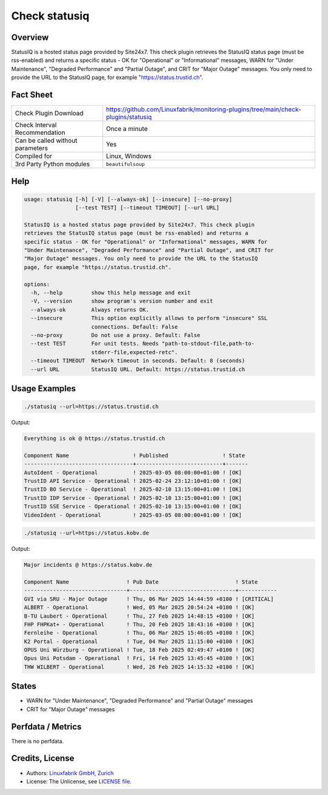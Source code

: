 Check statusiq
===============

Overview
--------

StatusIQ is a hosted status page provided by Site24x7. This check plugin retrieves the StatusIQ status page (must be rss-enabled) and returns a specific status - OK for "Operational" or "Informational" messages, WARN for "Under Maintenance", "Degraded Performance" and "Partial Outage", and CRIT for "Major Outage" messages. You only need to provide the URL to the StatusIQ page, for example "https://status.trustid.ch".


Fact Sheet
----------

.. csv-table::
    :widths: 30, 70

    "Check Plugin Download",                "https://github.com/Linuxfabrik/monitoring-plugins/tree/main/check-plugins/statusiq"
    "Check Interval Recommendation",        "Once a minute"
    "Can be called without parameters",     "Yes"
    "Compiled for",                         "Linux, Windows"
    "3rd Party Python modules",             "``beautifulsoup``"


Help
----

.. code-block:: text

    usage: statusiq [-h] [-V] [--always-ok] [--insecure] [--no-proxy]
                    [--test TEST] [--timeout TIMEOUT] [--url URL]

    StatusIQ is a hosted status page provided by Site24x7. This check plugin
    retrieves the StatusIQ status page (must be rss-enabled) and returns a
    specific status - OK for "Operational" or "Informational" messages, WARN for
    "Under Maintenance", "Degraded Performance" and "Partial Outage", and CRIT for
    "Major Outage" messages. You only need to provide the URL to the StatusIQ
    page, for example "https://status.trustid.ch".

    options:
      -h, --help         show this help message and exit
      -V, --version      show program's version number and exit
      --always-ok        Always returns OK.
      --insecure         This option explicitly allows to perform "insecure" SSL
                         connections. Default: False
      --no-proxy         Do not use a proxy. Default: False
      --test TEST        For unit tests. Needs "path-to-stdout-file,path-to-
                         stderr-file,expected-retc".
      --timeout TIMEOUT  Network timeout in seconds. Default: 8 (seconds)
      --url URL          StatusIQ URL. Default: https://status.trustid.ch


Usage Examples
--------------

.. code-block:: bash

    ./statusiq --url=https://status.trustid.ch

Output:

.. code-block:: text

    Everything is ok @ https://status.trustid.ch

    Component Name                    ! Published                 ! State 
    ----------------------------------+---------------------------+-------
    AutoIdent - Operational           ! 2025-03-05 08:00:00+01:00 ! [OK]  
    TrustID API Service - Operational ! 2025-02-24 23:12:10+01:00 ! [OK]  
    TrustID BO Service - Operational  ! 2025-02-10 13:15:00+01:00 ! [OK]  
    TrustID IDP Service - Operational ! 2025-02-10 13:15:00+01:00 ! [OK]  
    TrustID SSE Service - Operational ! 2025-02-10 13:15:00+01:00 ! [OK]  
    VideoIdent - Operational          ! 2025-03-05 08:00:00+01:00 ! [OK]

.. code-block:: bash

    ./statusiq --url=https://status.kobv.de

Output:

.. code-block:: text

    Major incidents @ https://status.kobv.de

    Component Name                  ! Pub Date                        ! State      
    --------------------------------+---------------------------------+------------
    GVI via SRU - Major Outage      ! Thu, 06 Mar 2025 14:44:59 +0100 ! [CRITICAL] 
    ALBERT - Operational            ! Wed, 05 Mar 2025 20:54:24 +0100 ! [OK]       
    B-TU Laubert - Operational      ! Thu, 27 Feb 2025 14:48:15 +0100 ! [OK]       
    FHP FHPKat+ - Operational       ! Thu, 20 Feb 2025 18:43:16 +0100 ! [OK]       
    Fernleihe - Operational         ! Thu, 06 Mar 2025 15:46:05 +0100 ! [OK]       
    K2 Portal - Operational         ! Tue, 04 Mar 2025 11:15:00 +0100 ! [OK]       
    OPUS Uni Würzburg - Operational ! Tue, 18 Feb 2025 02:49:47 +0100 ! [OK]       
    Opus Uni Potsdam - Operational  ! Fri, 14 Feb 2025 13:45:45 +0100 ! [OK]       
    THW WILBERT - Operational       ! Wed, 26 Feb 2025 14:15:32 +0100 ! [OK]


States
------

* WARN for "Under Maintenance", "Degraded Performance" and "Partial Outage" messages
* CRIT for "Major Outage" messages


Perfdata / Metrics
------------------

There is no perfdata.


Credits, License
----------------

* Authors: `Linuxfabrik GmbH, Zurich <https://www.linuxfabrik.ch>`_
* License: The Unlicense, see `LICENSE file <https://unlicense.org/>`_.

